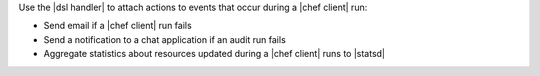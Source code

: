 .. The contents of this file are included in multiple topics.
.. This file should not be changed in a way that hinders its ability to appear in multiple documentation sets.


Use the |dsl handler| to attach actions to events that occur during a |chef client| run:

* Send email if a |chef client| run fails
* Send a notification to a chat application if an audit run fails
* Aggregate statistics about resources updated during a |chef client| runs to |statsd| 
